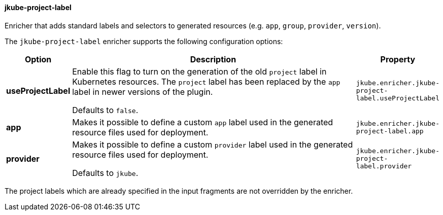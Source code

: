 
[[jkube-project-label]]
==== jkube-project-label

Enricher that adds standard labels and selectors to generated resources (e.g. `app`, `group`, `provider`, `version`).

The `jkube-project-label` enricher supports the following configuration options:

[cols="1,6,1"]
|===
| Option | Description | Property

| *useProjectLabel*
| Enable this flag to turn on the generation of the old `project` label in Kubernetes resources. The `project` label has
been replaced by the `app` label in newer versions of the plugin.

  Defaults to `false`.
| `jkube.enricher.jkube-project-label.useProjectLabel`

| *app*
| Makes it possible to define a custom `app` label used in the generated resource files used for deployment.

ifeval::["{plugin-type}" == "maven"]
Defaults to the Maven `project.artifactId` property.
endif::[]
ifeval::["{plugin-type}" == "gradle"]
Defaults to the Gradle Project `name` property.
endif::[]

| `jkube.enricher.jkube-project-label.app`

| *provider*
| Makes it possible to define a custom `provider` label used in the generated resource files used for deployment.

Defaults to `jkube`.
| `jkube.enricher.jkube-project-label.provider`
|===

The project labels which are already specified in the input fragments are not overridden by the enricher.
